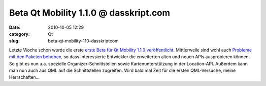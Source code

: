 Beta Qt Mobility 1.1.0 @ dasskript.com
######################################
:date: 2010-10-05 12:29
:category: Qt
:slug: beta-qt-mobility-110-dasskriptcom

Letzte Woche schon wurde die erste `erste Beta für Qt Mobility 1.1.0
veröffentlicht`_. Mittlerweile sind wohl auch `Probleme mit den Paketen
behoben`_, so dass interessierte Entwickler die erweiterten alten und
neuen APIs ausprobieren können. So gibt es nun u.a. spezielle
Organizer-Schnittstellen sowie Kartenunterstützung in der Location-API.
Außerdem kann man nun auch aus QML auf die Schnittstellen zugreifen.
Wird bald mal Zeit für die ersten QML-Versuche, meine Herrschaften...

.. raw:: html

   <p>

.. raw:: html

   <script type="text/javascript"></p><p>var flattr_uid = '12306';</p><p>var flattr_tle = 'Beta Qt Mobility 1.1.0';</p><p>var flattr_dsc = 'Letzte Woche schon wurde die erste erste Beta für Qt Mobility 1.1.0 veröffentlicht. Mittlerweile sind wohl auch Probleme mit den Paketen behoben, so dass interessierte Entwickler die erweiterten alte...';</p><p>var flattr_cat = 'text';</p><p>var flattr_lng = 'de_DE';</p><p>var flattr_tag = 'Qt Mobility, QML';</p><p>var flattr_url = 'http://www.dasskript.com/blogposts/66';</p><p>var flattr_btn = 'compact';</p><p></script>

.. raw:: html

   </p>

.. raw:: html

   <p>

.. raw:: html

   <script src="http://api.flattr.com/button/load.js" type="text/javascript"></script>

.. raw:: html

   </p>

.. raw:: html

   </p>

.. _erste Beta für Qt Mobility 1.1.0 veröffentlicht: http://labs.qt.nokia.com/2010/09/30/qt-mobility-1-1-0-beta-package/
.. _Probleme mit den Paketen behoben: http://labs.qt.nokia.com/2010/10/04/important-update-on-qt-mobility-1-1-0-beta-package/
